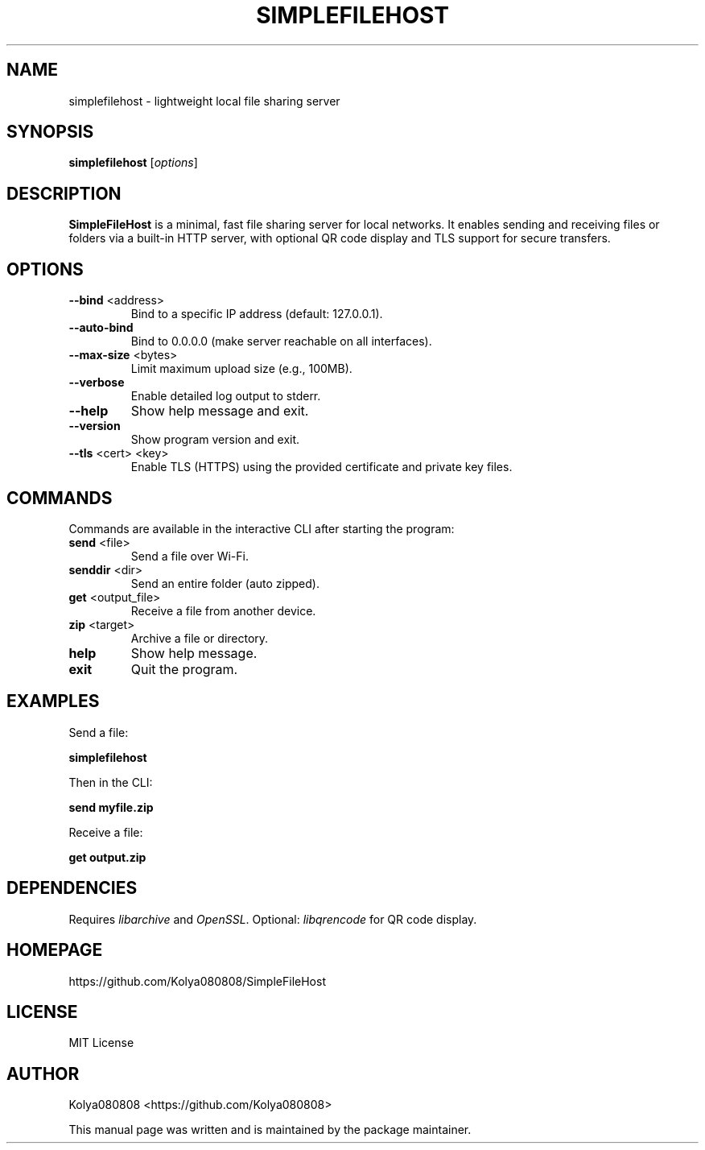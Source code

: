 .TH SIMPLEFILEHOST 1 "October 2025" "Version 2.0" "User Commands"
.SH NAME
simplefilehost \- lightweight local file sharing server
.SH SYNOPSIS
.B simplefilehost
[\fIoptions\fR]
.SH DESCRIPTION
.B SimpleFileHost
is a minimal, fast file sharing server for local networks. It enables sending and receiving files or folders via a built-in HTTP server, with optional QR code display and TLS support for secure transfers.

.SH OPTIONS
.TP
.BR --bind " <address>"
Bind to a specific IP address (default: 127.0.0.1).
.TP
.BR --auto-bind
Bind to 0.0.0.0 (make server reachable on all interfaces).
.TP
.BR --max-size " <bytes>"
Limit maximum upload size (e.g., 100MB).
.TP
.BR --verbose
Enable detailed log output to stderr.
.TP
.BR --help
Show help message and exit.
.TP
.BR --version
Show program version and exit.
.TP
.BR --tls " <cert> <key>"
Enable TLS (HTTPS) using the provided certificate and private key files.

.SH COMMANDS
Commands are available in the interactive CLI after starting the program:
.TP
.BR send " <file>"
Send a file over Wi-Fi.
.TP
.BR senddir " <dir>"
Send an entire folder (auto zipped).
.TP
.BR get " <output_file>"
Receive a file from another device.
.TP
.BR zip " <target>"
Archive a file or directory.
.TP
.BR help
Show help message.
.TP
.BR exit
Quit the program.

.SH EXAMPLES
Send a file:
.PP
.B simplefilehost
.PP
Then in the CLI:
.PP
.B send myfile.zip
.PP
Receive a file:
.PP
.B get output.zip

.SH DEPENDENCIES
Requires \fIlibarchive\fR and \fIOpenSSL\fR. Optional: \fIlibqrencode\fR for QR code display.

.SH HOMEPAGE
https://github.com/Kolya080808/SimpleFileHost

.SH LICENSE
MIT License

.SH AUTHOR
Kolya080808 <https://github.com/Kolya080808>
.PP
This manual page was written and is maintained by the package maintainer.
